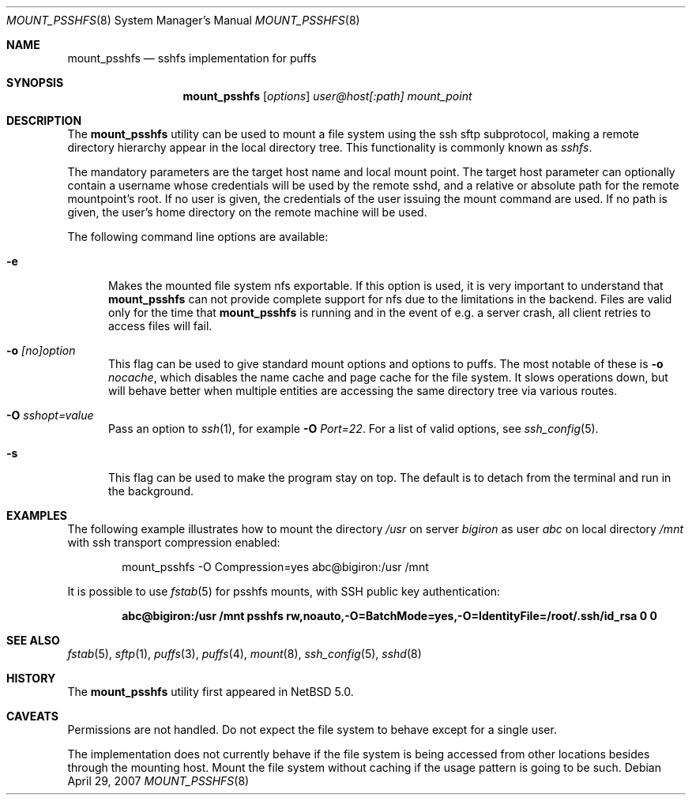 .\"	$NetBSD: mount_psshfs.8,v 1.8 2007/05/09 21:00:27 tnn Exp $
.\"
.\" Copyright (c) 2007 Antti Kantee.  All rights reserved.
.\"
.\" Redistribution and use in source and binary forms, with or without
.\" modification, are permitted provided that the following conditions
.\" are met:
.\" 1. Redistributions of source code must retain the above copyright
.\"    notice, this list of conditions and the following disclaimer.
.\" 2. Redistributions in binary form must reproduce the above copyright
.\"    notice, this list of conditions and the following disclaimer in the
.\"    documentation and/or other materials provided with the distribution.
.\"
.\" THIS SOFTWARE IS PROVIDED BY THE AUTHOR AND CONTRIBUTORS ``AS IS'' AND
.\" ANY EXPRESS OR IMPLIED WARRANTIES, INCLUDING, BUT NOT LIMITED TO, THE
.\" IMPLIED WARRANTIES OF MERCHANTABILITY AND FITNESS FOR A PARTICULAR PURPOSE
.\" ARE DISCLAIMED.  IN NO EVENT SHALL THE AUTHOR OR CONTRIBUTORS BE LIABLE
.\" FOR ANY DIRECT, INDIRECT, INCIDENTAL, SPECIAL, EXEMPLARY, OR CONSEQUENTIAL
.\" DAMAGES (INCLUDING, BUT NOT LIMITED TO, PROCUREMENT OF SUBSTITUTE GOODS
.\" OR SERVICES; LOSS OF USE, DATA, OR PROFITS; OR BUSINESS INTERRUPTION)
.\" HOWEVER CAUSED AND ON ANY THEORY OF LIABILITY, WHETHER IN CONTRACT, STRICT
.\" LIABILITY, OR TORT (INCLUDING NEGLIGENCE OR OTHERWISE) ARISING IN ANY WAY
.\" OUT OF THE USE OF THIS SOFTWARE, EVEN IF ADVISED OF THE POSSIBILITY OF
.\" SUCH DAMAGE.
.\"
.Dd April 29, 2007
.Dt MOUNT_PSSHFS 8
.Os
.Sh NAME
.Nm mount_psshfs
.Nd sshfs implementation for puffs
.Sh SYNOPSIS
.Nm
.Op Ar options
.Ar user@host[:path]
.Ar mount_point
.Sh DESCRIPTION
The
.Nm
utility can be used to mount a file system using the ssh sftp
subprotocol, making a remote directory hierarchy appear in the
local directory tree.
This functionality is commonly known as
.Em sshfs .
.Pp
The mandatory parameters are the target host name and local mount
point.
The target host parameter can optionally contain a username whose
credentials will be used by the remote sshd, and a relative or
absolute path for the remote mountpoint's root.
If no user is given, the credentials of the user issuing the mount
command are used.
If no path is given, the user's home directory on the remote machine
will be used.
.Pp
The following command line options are available:
.Pp
.Bl -tag -width xxx
.It Fl e
Makes the mounted file system nfs exportable.
If this option is used, it is very important to understand that
.Nm
can not provide complete support for nfs due to the limitations in
the backend.
Files are valid only for the time that
.Nm
is running and in the event of e.g. a server crash, all client retries
to access files will fail.
.It Fl o Ar [no]option
This flag can be used to give standard mount options and options
to puffs.
The most notable of these is
.Fl o Ar nocache ,
which disables the name cache and page cache for the file system.
It slows operations down, but will behave better when multiple
entities are accessing the same directory tree via various routes.
.It Fl O Ar sshopt=value
Pass an option to
.Xr ssh 1 , for example
.Fl O Ar Port=22 .
For a list of valid options, see
.Xr ssh_config 5 .
.It Fl s
This flag can be used to make the program stay on top.
The default is to detach from the terminal and run in the background.
.El
.Sh EXAMPLES
The following example illustrates how to mount the directory
.Em /usr
on server
.Em bigiron
as user
.Em abc
on local directory
.Em /mnt
with ssh transport compression enabled:
.Bd -literal -offset indent
mount_psshfs -O Compression=yes abc@bigiron:/usr /mnt
.Ed
.Pp
It is possible to use
.Xr fstab 5
for psshfs mounts, with SSH public key authentication:
.Pp
.Dl "abc@bigiron:/usr /mnt psshfs rw,noauto,-O=BatchMode=yes,-O=IdentityFile=/root/.ssh/id_rsa 0 0"
.Sh SEE ALSO
.Xr fstab 5 ,
.Xr sftp 1 ,
.Xr puffs 3 ,
.Xr puffs 4 ,
.Xr mount 8 ,
.Xr ssh_config 5 ,
.Xr sshd 8
.Sh HISTORY
The
.Nm
utility first appeared in
.Nx 5.0 .
.Sh CAVEATS
Permissions are not handled.
Do not expect the file system to behave except for a single user.
.Pp
The implementation does not currently behave if the file system is
being accessed from other locations besides through the mounting
host.
Mount the file system without caching if the usage pattern is going
to be such.
